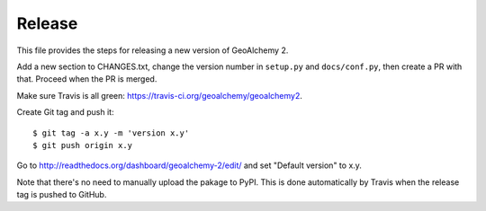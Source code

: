 Release
-------

This file provides the steps for releasing a new version of GeoAlchemy 2.

Add a new section to CHANGES.txt, change the version number in ``setup.py`` and
``docs/conf.py``, then create a PR with that. Proceed when the PR is merged.

Make sure Travis is all green: https://travis-ci.org/geoalchemy/geoalchemy2.

Create Git tag and push it::

    $ git tag -a x.y -m 'version x.y'
    $ git push origin x.y

Go to http://readthedocs.org/dashboard/geoalchemy-2/edit/ and set "Default
version" to x.y.

Note that there's no need to manually upload the pakage to PyPI. This is
done automatically by Travis when the release tag is pushed to GitHub.
